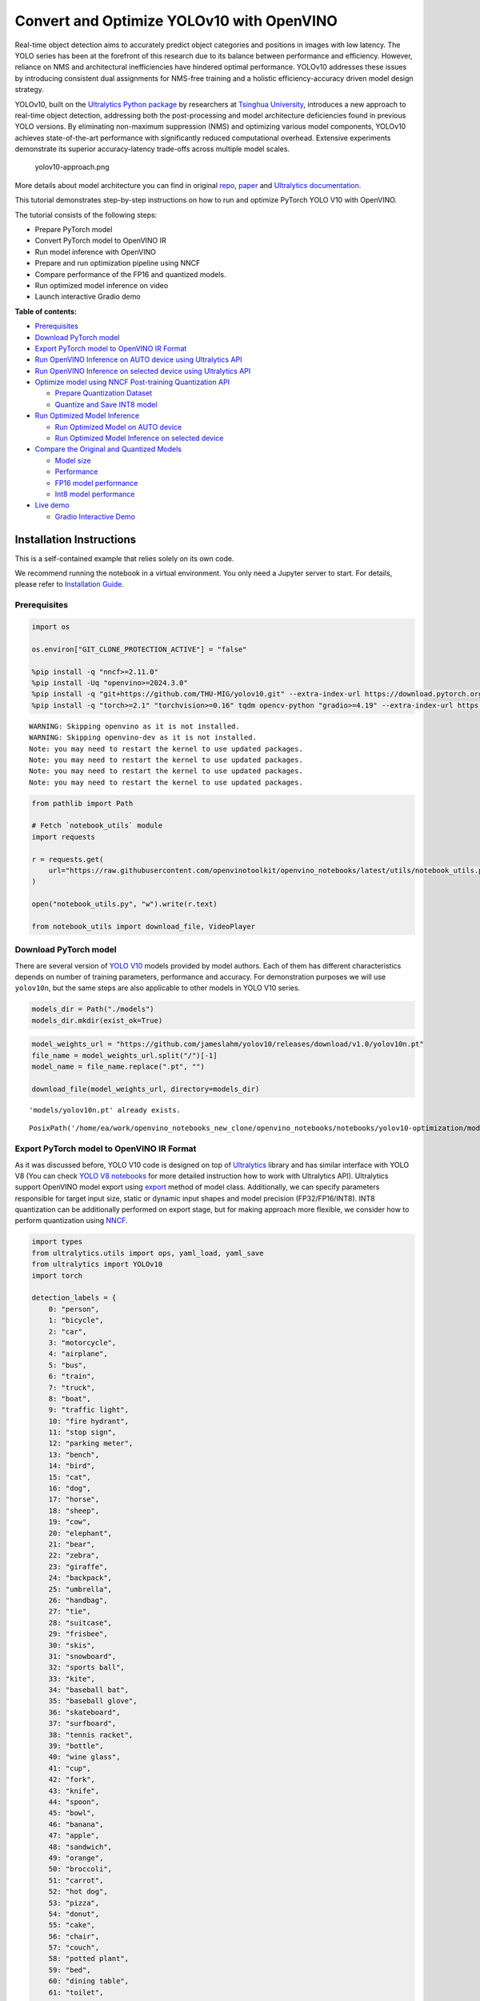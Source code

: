 Convert and Optimize YOLOv10 with OpenVINO
==========================================

Real-time object detection aims to accurately predict object categories
and positions in images with low latency. The YOLO series has been at
the forefront of this research due to its balance between performance
and efficiency. However, reliance on NMS and architectural
inefficiencies have hindered optimal performance. YOLOv10 addresses
these issues by introducing consistent dual assignments for NMS-free
training and a holistic efficiency-accuracy driven model design
strategy.

YOLOv10, built on the `Ultralytics Python
package <https://pypi.org/project/ultralytics/>`__ by researchers at
`Tsinghua University <https://www.tsinghua.edu.cn/en/>`__, introduces a
new approach to real-time object detection, addressing both the
post-processing and model architecture deficiencies found in previous
YOLO versions. By eliminating non-maximum suppression (NMS) and
optimizing various model components, YOLOv10 achieves state-of-the-art
performance with significantly reduced computational overhead. Extensive
experiments demonstrate its superior accuracy-latency trade-offs across
multiple model scales.

.. figure:: https://github.com/ultralytics/ultralytics/assets/26833433/f9b1bec0-928e-41ce-a205-e12db3c4929a
   :alt: yolov10-approach.png

   yolov10-approach.png

More details about model architecture you can find in original
`repo <https://github.com/THU-MIG/yolov10>`__,
`paper <https://arxiv.org/abs/2405.14458>`__ and `Ultralytics
documentation <https://docs.ultralytics.com/models/yolov10/>`__.

This tutorial demonstrates step-by-step instructions on how to run and
optimize PyTorch YOLO V10 with OpenVINO.

The tutorial consists of the following steps:

-  Prepare PyTorch model
-  Convert PyTorch model to OpenVINO IR
-  Run model inference with OpenVINO
-  Prepare and run optimization pipeline using NNCF
-  Compare performance of the FP16 and quantized models.
-  Run optimized model inference on video
-  Launch interactive Gradio demo

**Table of contents:**


-  `Prerequisites <#prerequisites>`__
-  `Download PyTorch model <#download-pytorch-model>`__
-  `Export PyTorch model to OpenVINO IR
   Format <#export-pytorch-model-to-openvino-ir-format>`__
-  `Run OpenVINO Inference on AUTO device using Ultralytics
   API <#run-openvino-inference-on-auto-device-using-ultralytics-api>`__
-  `Run OpenVINO Inference on selected device using Ultralytics
   API <#run-openvino-inference-on-selected-device-using-ultralytics-api>`__
-  `Optimize model using NNCF Post-training Quantization
   API <#optimize-model-using-nncf-post-training-quantization-api>`__

   -  `Prepare Quantization Dataset <#prepare-quantization-dataset>`__
   -  `Quantize and Save INT8 model <#quantize-and-save-int8-model>`__

-  `Run Optimized Model Inference <#run-optimized-model-inference>`__

   -  `Run Optimized Model on AUTO
      device <#run-optimized-model-on-auto-device>`__
   -  `Run Optimized Model Inference on selected
      device <#run-optimized-model-inference-on-selected-device>`__

-  `Compare the Original and Quantized
   Models <#compare-the-original-and-quantized-models>`__

   -  `Model size <#model-size>`__
   -  `Performance <#performance>`__
   -  `FP16 model performance <#fp16-model-performance>`__
   -  `Int8 model performance <#int8-model-performance>`__

-  `Live demo <#live-demo>`__

   -  `Gradio Interactive Demo <#gradio-interactive-demo>`__

Installation Instructions
~~~~~~~~~~~~~~~~~~~~~~~~~

This is a self-contained example that relies solely on its own code.

We recommend running the notebook in a virtual environment. You only
need a Jupyter server to start. For details, please refer to
`Installation
Guide <https://github.com/openvinotoolkit/openvino_notebooks/blob/latest/README.md#-installation-guide>`__.

Prerequisites
-------------



.. code:: ipython3

    import os

    os.environ["GIT_CLONE_PROTECTION_ACTIVE"] = "false"

    %pip install -q "nncf>=2.11.0"
    %pip install -Uq "openvino>=2024.3.0"
    %pip install -q "git+https://github.com/THU-MIG/yolov10.git" --extra-index-url https://download.pytorch.org/whl/cpu
    %pip install -q "torch>=2.1" "torchvision>=0.16" tqdm opencv-python "gradio>=4.19" --extra-index-url https://download.pytorch.org/whl/cpu


.. parsed-literal::

    WARNING: Skipping openvino as it is not installed.
    WARNING: Skipping openvino-dev as it is not installed.
    Note: you may need to restart the kernel to use updated packages.
    Note: you may need to restart the kernel to use updated packages.
    Note: you may need to restart the kernel to use updated packages.
    Note: you may need to restart the kernel to use updated packages.


.. code:: ipython3

    from pathlib import Path

    # Fetch `notebook_utils` module
    import requests

    r = requests.get(
        url="https://raw.githubusercontent.com/openvinotoolkit/openvino_notebooks/latest/utils/notebook_utils.py",
    )

    open("notebook_utils.py", "w").write(r.text)

    from notebook_utils import download_file, VideoPlayer

Download PyTorch model
----------------------



There are several version of `YOLO
V10 <https://github.com/THU-MIG/yolov10/tree/main?tab=readme-ov-file#performance>`__
models provided by model authors. Each of them has different
characteristics depends on number of training parameters, performance
and accuracy. For demonstration purposes we will use ``yolov10n``, but
the same steps are also applicable to other models in YOLO V10 series.

.. code:: ipython3

    models_dir = Path("./models")
    models_dir.mkdir(exist_ok=True)

.. code:: ipython3

    model_weights_url = "https://github.com/jameslahm/yolov10/releases/download/v1.0/yolov10n.pt"
    file_name = model_weights_url.split("/")[-1]
    model_name = file_name.replace(".pt", "")

    download_file(model_weights_url, directory=models_dir)


.. parsed-literal::

    'models/yolov10n.pt' already exists.




.. parsed-literal::

    PosixPath('/home/ea/work/openvino_notebooks_new_clone/openvino_notebooks/notebooks/yolov10-optimization/models/yolov10n.pt')



Export PyTorch model to OpenVINO IR Format
------------------------------------------



As it was discussed before, YOLO V10 code is designed on top of
`Ultralytics <https://docs.ultralytics.com/>`__ library and has similar
interface with YOLO V8 (You can check `YOLO V8
notebooks <https://github.com/openvinotoolkit/openvino_notebooks/tree/latest/notebooks/yolov8-optimization>`__
for more detailed instruction how to work with Ultralytics API).
Ultralytics support OpenVINO model export using
`export <https://docs.ultralytics.com/modes/export/>`__ method of model
class. Additionally, we can specify parameters responsible for target
input size, static or dynamic input shapes and model precision
(FP32/FP16/INT8). INT8 quantization can be additionally performed on
export stage, but for making approach more flexible, we consider how to
perform quantization using
`NNCF <https://github.com/openvinotoolkit/nncf>`__.

.. code:: ipython3

    import types
    from ultralytics.utils import ops, yaml_load, yaml_save
    from ultralytics import YOLOv10
    import torch

    detection_labels = {
        0: "person",
        1: "bicycle",
        2: "car",
        3: "motorcycle",
        4: "airplane",
        5: "bus",
        6: "train",
        7: "truck",
        8: "boat",
        9: "traffic light",
        10: "fire hydrant",
        11: "stop sign",
        12: "parking meter",
        13: "bench",
        14: "bird",
        15: "cat",
        16: "dog",
        17: "horse",
        18: "sheep",
        19: "cow",
        20: "elephant",
        21: "bear",
        22: "zebra",
        23: "giraffe",
        24: "backpack",
        25: "umbrella",
        26: "handbag",
        27: "tie",
        28: "suitcase",
        29: "frisbee",
        30: "skis",
        31: "snowboard",
        32: "sports ball",
        33: "kite",
        34: "baseball bat",
        35: "baseball glove",
        36: "skateboard",
        37: "surfboard",
        38: "tennis racket",
        39: "bottle",
        40: "wine glass",
        41: "cup",
        42: "fork",
        43: "knife",
        44: "spoon",
        45: "bowl",
        46: "banana",
        47: "apple",
        48: "sandwich",
        49: "orange",
        50: "broccoli",
        51: "carrot",
        52: "hot dog",
        53: "pizza",
        54: "donut",
        55: "cake",
        56: "chair",
        57: "couch",
        58: "potted plant",
        59: "bed",
        60: "dining table",
        61: "toilet",
        62: "tv",
        63: "laptop",
        64: "mouse",
        65: "remote",
        66: "keyboard",
        67: "cell phone",
        68: "microwave",
        69: "oven",
        70: "toaster",
        71: "sink",
        72: "refrigerator",
        73: "book",
        74: "clock",
        75: "vase",
        76: "scissors",
        77: "teddy bear",
        78: "hair drier",
        79: "toothbrush",
    }


    def v10_det_head_forward(self, x):
        one2one = self.forward_feat([xi.detach() for xi in x], self.one2one_cv2, self.one2one_cv3)
        if not self.export:
            one2many = super().forward(x)

        if not self.training:
            one2one = self.inference(one2one)
            if not self.export:
                return {"one2many": one2many, "one2one": one2one}
            else:
                assert self.max_det != -1
                boxes, scores, labels = ops.v10postprocess(one2one.permute(0, 2, 1), self.max_det, self.nc)
                return torch.cat(
                    [boxes, scores.unsqueeze(-1), labels.unsqueeze(-1).to(boxes.dtype)],
                    dim=-1,
                )
        else:
            return {"one2many": one2many, "one2one": one2one}


    ov_model_path = models_dir / f"{model_name}_openvino_model/{model_name}.xml"
    if not ov_model_path.exists():
        model = YOLOv10(models_dir / file_name)
        model.model.model[-1].forward = types.MethodType(v10_det_head_forward, model.model.model[-1])
        model.export(format="openvino", dynamic=True, half=True)
        config = yaml_load(ov_model_path.parent / "metadata.yaml")
        config["names"] = detection_labels
        yaml_save(ov_model_path.parent / "metadata.yaml", config)

Run OpenVINO Inference on AUTO device using Ultralytics API
-----------------------------------------------------------



Now, when we exported model to OpenVINO, we can load it directly into
YOLOv10 class, where automatic inference backend will provide
easy-to-use user experience to run OpenVINO YOLOv10 model on the similar
level like for original PyTorch model. The code bellow demonstrates how
to run inference OpenVINO exported model with Ultralytics API on single
image. `AUTO
device <https://github.com/openvinotoolkit/openvino_notebooks/tree/latest/notebooks/auto-device>`__
will be used for launching model.

.. code:: ipython3

    ov_yolo_model = YOLOv10(ov_model_path.parent, task="detect")

.. code:: ipython3

    from PIL import Image

    IMAGE_PATH = Path("./data/coco_bike.jpg")
    download_file(
        url="https://storage.openvinotoolkit.org/repositories/openvino_notebooks/data/data/image/coco_bike.jpg",
        filename=IMAGE_PATH.name,
        directory=IMAGE_PATH.parent,
    )


.. parsed-literal::

    'data/coco_bike.jpg' already exists.




.. parsed-literal::

    PosixPath('/home/ea/work/openvino_notebooks_new_clone/openvino_notebooks/notebooks/yolov10-optimization/data/coco_bike.jpg')



.. code:: ipython3

    res = ov_yolo_model(IMAGE_PATH, iou=0.45, conf=0.2)
    Image.fromarray(res[0].plot()[:, :, ::-1])


.. parsed-literal::

    Loading models/yolov10n_openvino_model for OpenVINO inference...
    requirements: Ultralytics requirement ['openvino>=2024.0.0'] not found, attempting AutoUpdate...
    requirements: ❌ AutoUpdate skipped (offline)
    Using OpenVINO LATENCY mode for batch=1 inference...

    image 1/1 /home/ea/work/openvino_notebooks_new_clone/openvino_notebooks/notebooks/yolov10-optimization/data/coco_bike.jpg: 640x640 1 bicycle, 2 cars, 1 motorcycle, 1 dog, 72.0ms
    Speed: 25.6ms preprocess, 72.0ms inference, 0.6ms postprocess per image at shape (1, 3, 640, 640)




.. image:: yolov10-optimization-with-output_files/yolov10-optimization-with-output_13_1.png



Run OpenVINO Inference on selected device using Ultralytics API
---------------------------------------------------------------



In this part of notebook you can select inference device for running
model inference to compare results with AUTO.

.. code:: ipython3

    import openvino as ov

    import ipywidgets as widgets

    core = ov.Core()

    device = widgets.Dropdown(
        options=core.available_devices + ["AUTO"],
        value="CPU",
        description="Device:",
        disabled=False,
    )

    device




.. parsed-literal::

    Dropdown(description='Device:', options=('CPU', 'GPU.0', 'GPU.1', 'AUTO'), value='CPU')



.. code:: ipython3

    ov_model = core.read_model(ov_model_path)

    # load model on selected device
    if "GPU" in device.value or "NPU" in device.value:
        ov_model.reshape({0: [1, 3, 640, 640]})
    ov_config = {}
    if "GPU" in device.value:
        ov_config = {"GPU_DISABLE_WINOGRAD_CONVOLUTION": "YES"}
    det_compiled_model = core.compile_model(ov_model, device.value, ov_config)

.. code:: ipython3

    ov_yolo_model.predictor.model.ov_compiled_model = det_compiled_model

.. code:: ipython3

    res = ov_yolo_model(IMAGE_PATH, iou=0.45, conf=0.2)


.. parsed-literal::


    image 1/1 /home/ea/work/openvino_notebooks_new_clone/openvino_notebooks/notebooks/yolov10-optimization/data/coco_bike.jpg: 640x640 1 bicycle, 2 cars, 1 motorcycle, 1 dog, 29.1ms
    Speed: 3.2ms preprocess, 29.1ms inference, 0.3ms postprocess per image at shape (1, 3, 640, 640)


.. code:: ipython3

    Image.fromarray(res[0].plot()[:, :, ::-1])




.. image:: yolov10-optimization-with-output_files/yolov10-optimization-with-output_19_0.png



Optimize model using NNCF Post-training Quantization API
--------------------------------------------------------



`NNCF <https://github.com/openvinotoolkit/nncf>`__ provides a suite of
advanced algorithms for Neural Networks inference optimization in
OpenVINO with minimal accuracy drop. We will use 8-bit quantization in
post-training mode (without the fine-tuning pipeline) to optimize
YOLOv10.

The optimization process contains the following steps:

1. Create a Dataset for quantization.
2. Run ``nncf.quantize`` for getting an optimized model.
3. Serialize OpenVINO IR model, using the ``openvino.save_model``
   function.

Quantization is time and memory consuming process, you can skip this
step using checkbox bellow:

.. code:: ipython3

    import ipywidgets as widgets

    int8_model_det_path = models_dir / "int8" / f"{model_name}_openvino_model/{model_name}.xml"
    ov_yolo_int8_model = None

    to_quantize = widgets.Checkbox(
        value=True,
        description="Quantization",
        disabled=False,
    )

    to_quantize




.. parsed-literal::

    Checkbox(value=True, description='Quantization')



.. code:: ipython3

    # Fetch skip_kernel_extension module
    r = requests.get(
        url="https://raw.githubusercontent.com/openvinotoolkit/openvino_notebooks/latest/utils/skip_kernel_extension.py",
    )
    open("skip_kernel_extension.py", "w").write(r.text)

    %load_ext skip_kernel_extension

Prepare Quantization Dataset
~~~~~~~~~~~~~~~~~~~~~~~~~~~~



For starting quantization, we need to prepare dataset. We will use
validation subset from `MS COCO dataset <https://cocodataset.org/>`__
for model quantization and Ultralytics validation data loader for
preparing input data.

.. code:: ipython3

    %%skip not $to_quantize.value

    from zipfile import ZipFile

    from ultralytics.data.utils import DATASETS_DIR

    if not int8_model_det_path.exists():

        DATA_URL = "http://images.cocodataset.org/zips/val2017.zip"
        LABELS_URL = "https://github.com/ultralytics/yolov5/releases/download/v1.0/coco2017labels-segments.zip"
        CFG_URL = "https://raw.githubusercontent.com/ultralytics/ultralytics/v8.1.0/ultralytics/cfg/datasets/coco.yaml"

        OUT_DIR = DATASETS_DIR

        DATA_PATH = OUT_DIR / "val2017.zip"
        LABELS_PATH = OUT_DIR / "coco2017labels-segments.zip"
        CFG_PATH = OUT_DIR / "coco.yaml"

        download_file(DATA_URL, DATA_PATH.name, DATA_PATH.parent)
        download_file(LABELS_URL, LABELS_PATH.name, LABELS_PATH.parent)
        download_file(CFG_URL, CFG_PATH.name, CFG_PATH.parent)

        if not (OUT_DIR / "coco/labels").exists():
            with ZipFile(LABELS_PATH, "r") as zip_ref:
                zip_ref.extractall(OUT_DIR)
            with ZipFile(DATA_PATH, "r") as zip_ref:
                zip_ref.extractall(OUT_DIR / "coco/images")

.. code:: ipython3

    %%skip not $to_quantize.value

    from ultralytics.utils import DEFAULT_CFG
    from ultralytics.cfg import get_cfg
    from ultralytics.data.converter import coco80_to_coco91_class
    from ultralytics.data.utils import check_det_dataset

    if not int8_model_det_path.exists():
        args = get_cfg(cfg=DEFAULT_CFG)
        args.data = str(CFG_PATH)
        det_validator = ov_yolo_model.task_map[ov_yolo_model.task]["validator"](args=args)

        det_validator.data = check_det_dataset(args.data)
        det_validator.stride = 32
        det_data_loader = det_validator.get_dataloader(OUT_DIR / "coco", 1)

NNCF provides ``nncf.Dataset`` wrapper for using native framework
dataloaders in quantization pipeline. Additionally, we specify transform
function that will be responsible for preparing input data in model
expected format.

.. code:: ipython3

    %%skip not $to_quantize.value

    import nncf
    from typing import Dict


    def transform_fn(data_item:Dict):
        """
        Quantization transform function. Extracts and preprocess input data from dataloader item for quantization.
        Parameters:
           data_item: Dict with data item produced by DataLoader during iteration
        Returns:
            input_tensor: Input data for quantization
        """
        input_tensor = det_validator.preprocess(data_item)['img'].numpy()
        return input_tensor

    if not int8_model_det_path.exists():
        quantization_dataset = nncf.Dataset(det_data_loader, transform_fn)


.. parsed-literal::

    INFO:nncf:NNCF initialized successfully. Supported frameworks detected: torch, openvino


Quantize and Save INT8 model
~~~~~~~~~~~~~~~~~~~~~~~~~~~~



The ``nncf.quantize`` function provides an interface for model
quantization. It requires an instance of the OpenVINO Model and
quantization dataset. Optionally, some additional parameters for the
configuration quantization process (number of samples for quantization,
preset, ignored scope, etc.) can be provided. YOLOv10 model contains
non-ReLU activation functions, which require asymmetric quantization of
activations. To achieve a better result, we will use a ``mixed``
quantization preset. It provides symmetric quantization of weights and
asymmetric quantization of activations.

   **Note**: Model post-training quantization is time-consuming process.
   Be patient, it can take several minutes depending on your hardware.

.. code:: ipython3

    %%skip not $to_quantize.value

    import shutil

    if not int8_model_det_path.exists():
        quantized_det_model = nncf.quantize(
            ov_model,
            quantization_dataset,
            preset=nncf.QuantizationPreset.MIXED,
        )

        ov.save_model(quantized_det_model,  int8_model_det_path)
        shutil.copy(ov_model_path.parent / "metadata.yaml", int8_model_det_path.parent / "metadata.yaml")

Run Optimized Model Inference
-----------------------------



The way of usage INT8 quantized model is the same like for model before
quantization. Let’s check inference result of quantized model on single
image

Run Optimized Model on AUTO device
~~~~~~~~~~~~~~~~~~~~~~~~~~~~~~~~~~



.. code:: ipython3

    %%skip not $to_quantize.value
    ov_yolo_int8_model = YOLOv10(int8_model_det_path.parent, task="detect")

.. code:: ipython3

    %%skip not $to_quantize.value
    res = ov_yolo_int8_model(IMAGE_PATH, iou=0.45, conf=0.2)


.. parsed-literal::

    Loading models/int8/yolov10n_openvino_model for OpenVINO inference...
    requirements: Ultralytics requirement ['openvino>=2024.0.0'] not found, attempting AutoUpdate...
    requirements: ❌ AutoUpdate skipped (offline)
    Using OpenVINO LATENCY mode for batch=1 inference...

    image 1/1 /home/ea/work/openvino_notebooks_new_clone/openvino_notebooks/notebooks/yolov10-optimization/data/coco_bike.jpg: 640x640 1 bicycle, 3 cars, 2 motorcycles, 1 dog, 92.3ms
    Speed: 3.7ms preprocess, 92.3ms inference, 0.4ms postprocess per image at shape (1, 3, 640, 640)


.. code:: ipython3

    Image.fromarray(res[0].plot()[:, :, ::-1])




.. image:: yolov10-optimization-with-output_files/yolov10-optimization-with-output_34_0.png



Run Optimized Model Inference on selected device
~~~~~~~~~~~~~~~~~~~~~~~~~~~~~~~~~~~~~~~~~~~~~~~~



.. code:: ipython3

    %%skip not $to_quantize.value

    device

.. code:: ipython3

    %%skip not $to_quantize.value

    ov_config = {}
    if "GPU" in device.value or "NPU" in device.value:
        ov_model.reshape({0: [1, 3, 640, 640]})
    ov_config = {}
    if "GPU" in device.value:
        ov_config = {"GPU_DISABLE_WINOGRAD_CONVOLUTION": "YES"}

    quantized_det_model = core.read_model(int8_model_det_path)
    quantized_det_compiled_model = core.compile_model(quantized_det_model, device.value, ov_config)

    ov_yolo_int8_model.predictor.model.ov_compiled_model = quantized_det_compiled_model

    res = ov_yolo_int8_model(IMAGE_PATH,  iou=0.45, conf=0.2)


.. parsed-literal::


    image 1/1 /home/ea/work/openvino_notebooks_new_clone/openvino_notebooks/notebooks/yolov10-optimization/data/coco_bike.jpg: 640x640 1 bicycle, 3 cars, 2 motorcycles, 1 dog, 26.5ms
    Speed: 7.4ms preprocess, 26.5ms inference, 0.3ms postprocess per image at shape (1, 3, 640, 640)


.. code:: ipython3

    Image.fromarray(res[0].plot()[:, :, ::-1])




.. image:: yolov10-optimization-with-output_files/yolov10-optimization-with-output_38_0.png



Compare the Original and Quantized Models
-----------------------------------------



Model size
~~~~~~~~~~



.. code:: ipython3

    ov_model_weights = ov_model_path.with_suffix(".bin")
    print(f"Size of FP16 model is {ov_model_weights.stat().st_size / 1024 / 1024:.2f} MB")
    if int8_model_det_path.exists():
        ov_int8_weights = int8_model_det_path.with_suffix(".bin")
        print(f"Size of model with INT8 compressed weights is {ov_int8_weights.stat().st_size / 1024 / 1024:.2f} MB")
        print(f"Compression rate for INT8 model: {ov_model_weights.stat().st_size / ov_int8_weights.stat().st_size:.3f}")


.. parsed-literal::

    Size of FP16 model is 4.39 MB
    Size of model with INT8 compressed weights is 2.25 MB
    Compression rate for INT8 model: 1.954


Performance
~~~~~~~~~~~



FP16 model performance
~~~~~~~~~~~~~~~~~~~~~~



.. code:: ipython3

    !benchmark_app -m $ov_model_path -d $device.value -api async -shape "[1,3,640,640]" -t 15


.. parsed-literal::

    [Step 1/11] Parsing and validating input arguments
    [ INFO ] Parsing input parameters
    [Step 2/11] Loading OpenVINO Runtime
    [ INFO ] OpenVINO:
    [ INFO ] Build ................................. 2024.2.0-15496-17f8e86e5f2-releases/2024/2
    [ INFO ]
    [ INFO ] Device info:
    [ INFO ] CPU
    [ INFO ] Build ................................. 2024.2.0-15496-17f8e86e5f2-releases/2024/2
    [ INFO ]
    [ INFO ]
    [Step 3/11] Setting device configuration
    [ WARNING ] Performance hint was not explicitly specified in command line. Device(CPU) performance hint will be set to PerformanceMode.THROUGHPUT.
    [Step 4/11] Reading model files
    [ INFO ] Loading model files
    [ INFO ] Read model took 31.92 ms
    [ INFO ] Original model I/O parameters:
    [ INFO ] Model inputs:
    [ INFO ]     x (node: x) : f32 / [...] / [?,3,?,?]
    [ INFO ] Model outputs:
    [ INFO ]     ***NO_NAME*** (node: __module.model.23/aten::cat/Concat_8) : f32 / [...] / [?,300,6]
    [Step 5/11] Resizing model to match image sizes and given batch
    [ INFO ] Model batch size: 1
    [ INFO ] Reshaping model: 'x': [1,3,640,640]
    [ INFO ] Reshape model took 17.77 ms
    [Step 6/11] Configuring input of the model
    [ INFO ] Model inputs:
    [ INFO ]     x (node: x) : u8 / [N,C,H,W] / [1,3,640,640]
    [ INFO ] Model outputs:
    [ INFO ]     ***NO_NAME*** (node: __module.model.23/aten::cat/Concat_8) : f32 / [...] / [1,300,6]
    [Step 7/11] Loading the model to the device
    [ INFO ] Compile model took 303.83 ms
    [Step 8/11] Querying optimal runtime parameters
    [ INFO ] Model:
    [ INFO ]   NETWORK_NAME: Model0
    [ INFO ]   OPTIMAL_NUMBER_OF_INFER_REQUESTS: 12
    [ INFO ]   NUM_STREAMS: 12
    [ INFO ]   INFERENCE_NUM_THREADS: 36
    [ INFO ]   PERF_COUNT: NO
    [ INFO ]   INFERENCE_PRECISION_HINT: <Type: 'float32'>
    [ INFO ]   PERFORMANCE_HINT: THROUGHPUT
    [ INFO ]   EXECUTION_MODE_HINT: ExecutionMode.PERFORMANCE
    [ INFO ]   PERFORMANCE_HINT_NUM_REQUESTS: 0
    [ INFO ]   ENABLE_CPU_PINNING: True
    [ INFO ]   SCHEDULING_CORE_TYPE: SchedulingCoreType.ANY_CORE
    [ INFO ]   MODEL_DISTRIBUTION_POLICY: set()
    [ INFO ]   ENABLE_HYPER_THREADING: True
    [ INFO ]   EXECUTION_DEVICES: ['CPU']
    [ INFO ]   CPU_DENORMALS_OPTIMIZATION: False
    [ INFO ]   LOG_LEVEL: Level.NO
    [ INFO ]   CPU_SPARSE_WEIGHTS_DECOMPRESSION_RATE: 1.0
    [ INFO ]   DYNAMIC_QUANTIZATION_GROUP_SIZE: 0
    [ INFO ]   KV_CACHE_PRECISION: <Type: 'float16'>
    [ INFO ]   AFFINITY: Affinity.CORE
    [Step 9/11] Creating infer requests and preparing input tensors
    [ WARNING ] No input files were given for input 'x'!. This input will be filled with random values!
    [ INFO ] Fill input 'x' with random values
    [Step 10/11] Measuring performance (Start inference asynchronously, 12 inference requests, limits: 15000 ms duration)
    [ INFO ] Benchmarking in inference only mode (inputs filling are not included in measurement loop).
    [ INFO ] First inference took 30.60 ms
    [Step 11/11] Dumping statistics report
    [ INFO ] Execution Devices:['CPU']
    [ INFO ] Count:            2424 iterations
    [ INFO ] Duration:         15093.22 ms
    [ INFO ] Latency:
    [ INFO ]    Median:        72.34 ms
    [ INFO ]    Average:       74.46 ms
    [ INFO ]    Min:           45.87 ms
    [ INFO ]    Max:           147.25 ms
    [ INFO ] Throughput:   160.60 FPS


Int8 model performance
~~~~~~~~~~~~~~~~~~~~~~



.. code:: ipython3

    if int8_model_det_path.exists():
        !benchmark_app -m $int8_model_det_path -d $device.value -api async -shape "[1,3,640,640]" -t 15


.. parsed-literal::

    [Step 1/11] Parsing and validating input arguments
    [ INFO ] Parsing input parameters
    [Step 2/11] Loading OpenVINO Runtime
    [ INFO ] OpenVINO:
    [ INFO ] Build ................................. 2024.2.0-15496-17f8e86e5f2-releases/2024/2
    [ INFO ]
    [ INFO ] Device info:
    [ INFO ] CPU
    [ INFO ] Build ................................. 2024.2.0-15496-17f8e86e5f2-releases/2024/2
    [ INFO ]
    [ INFO ]
    [Step 3/11] Setting device configuration
    [ WARNING ] Performance hint was not explicitly specified in command line. Device(CPU) performance hint will be set to PerformanceMode.THROUGHPUT.
    [Step 4/11] Reading model files
    [ INFO ] Loading model files
    [ INFO ] Read model took 38.75 ms
    [ INFO ] Original model I/O parameters:
    [ INFO ] Model inputs:
    [ INFO ]     x (node: x) : f32 / [...] / [?,3,?,?]
    [ INFO ] Model outputs:
    [ INFO ]     ***NO_NAME*** (node: __module.model.23/aten::cat/Concat_8) : f32 / [...] / [?,300,6]
    [Step 5/11] Resizing model to match image sizes and given batch
    [ INFO ] Model batch size: 1
    [ INFO ] Reshaping model: 'x': [1,3,640,640]
    [ INFO ] Reshape model took 18.33 ms
    [Step 6/11] Configuring input of the model
    [ INFO ] Model inputs:
    [ INFO ]     x (node: x) : u8 / [N,C,H,W] / [1,3,640,640]
    [ INFO ] Model outputs:
    [ INFO ]     ***NO_NAME*** (node: __module.model.23/aten::cat/Concat_8) : f32 / [...] / [1,300,6]
    [Step 7/11] Loading the model to the device
    [ INFO ] Compile model took 622.99 ms
    [Step 8/11] Querying optimal runtime parameters
    [ INFO ] Model:
    [ INFO ]   NETWORK_NAME: Model0
    [ INFO ]   OPTIMAL_NUMBER_OF_INFER_REQUESTS: 18
    [ INFO ]   NUM_STREAMS: 18
    [ INFO ]   INFERENCE_NUM_THREADS: 36
    [ INFO ]   PERF_COUNT: NO
    [ INFO ]   INFERENCE_PRECISION_HINT: <Type: 'float32'>
    [ INFO ]   PERFORMANCE_HINT: THROUGHPUT
    [ INFO ]   EXECUTION_MODE_HINT: ExecutionMode.PERFORMANCE
    [ INFO ]   PERFORMANCE_HINT_NUM_REQUESTS: 0
    [ INFO ]   ENABLE_CPU_PINNING: True
    [ INFO ]   SCHEDULING_CORE_TYPE: SchedulingCoreType.ANY_CORE
    [ INFO ]   MODEL_DISTRIBUTION_POLICY: set()
    [ INFO ]   ENABLE_HYPER_THREADING: True
    [ INFO ]   EXECUTION_DEVICES: ['CPU']
    [ INFO ]   CPU_DENORMALS_OPTIMIZATION: False
    [ INFO ]   LOG_LEVEL: Level.NO
    [ INFO ]   CPU_SPARSE_WEIGHTS_DECOMPRESSION_RATE: 1.0
    [ INFO ]   DYNAMIC_QUANTIZATION_GROUP_SIZE: 0
    [ INFO ]   KV_CACHE_PRECISION: <Type: 'float16'>
    [ INFO ]   AFFINITY: Affinity.CORE
    [Step 9/11] Creating infer requests and preparing input tensors
    [ WARNING ] No input files were given for input 'x'!. This input will be filled with random values!
    [ INFO ] Fill input 'x' with random values
    [Step 10/11] Measuring performance (Start inference asynchronously, 18 inference requests, limits: 15000 ms duration)
    [ INFO ] Benchmarking in inference only mode (inputs filling are not included in measurement loop).
    [ INFO ] First inference took 28.26 ms
    [Step 11/11] Dumping statistics report
    [ INFO ] Execution Devices:['CPU']
    [ INFO ] Count:            5886 iterations
    [ INFO ] Duration:         15067.10 ms
    [ INFO ] Latency:
    [ INFO ]    Median:        44.39 ms
    [ INFO ]    Average:       45.89 ms
    [ INFO ]    Min:           29.73 ms
    [ INFO ]    Max:           110.52 ms
    [ INFO ] Throughput:   390.65 FPS


Live demo
---------



The following code runs model inference on a video:

.. code:: ipython3

    import collections
    import time
    from IPython import display
    import cv2
    import numpy as np


    # Main processing function to run object detection.
    def run_object_detection(
        source=0,
        flip=False,
        use_popup=False,
        skip_first_frames=0,
        det_model=ov_yolo_int8_model,
        device=device.value,
    ):
        player = None
        try:
            # Create a video player to play with target fps.
            player = VideoPlayer(source=source, flip=flip, fps=30, skip_first_frames=skip_first_frames)
            # Start capturing.
            player.start()
            if use_popup:
                title = "Press ESC to Exit"
                cv2.namedWindow(winname=title, flags=cv2.WINDOW_GUI_NORMAL | cv2.WINDOW_AUTOSIZE)

            processing_times = collections.deque()
            while True:
                # Grab the frame.
                frame = player.next()
                if frame is None:
                    print("Source ended")
                    break
                # If the frame is larger than full HD, reduce size to improve the performance.
                scale = 1280 / max(frame.shape)
                if scale < 1:
                    frame = cv2.resize(
                        src=frame,
                        dsize=None,
                        fx=scale,
                        fy=scale,
                        interpolation=cv2.INTER_AREA,
                    )
                # Get the results.
                input_image = np.array(frame)

                start_time = time.time()
                detections = det_model(input_image, iou=0.45, conf=0.2, verbose=False)
                stop_time = time.time()
                frame = detections[0].plot()

                processing_times.append(stop_time - start_time)
                # Use processing times from last 200 frames.
                if len(processing_times) > 200:
                    processing_times.popleft()

                _, f_width = frame.shape[:2]
                # Mean processing time [ms].
                processing_time = np.mean(processing_times) * 1000
                fps = 1000 / processing_time
                cv2.putText(
                    img=frame,
                    text=f"Inference time: {processing_time:.1f}ms ({fps:.1f} FPS)",
                    org=(20, 40),
                    fontFace=cv2.FONT_HERSHEY_COMPLEX,
                    fontScale=f_width / 1000,
                    color=(0, 0, 255),
                    thickness=1,
                    lineType=cv2.LINE_AA,
                )
                # Use this workaround if there is flickering.
                if use_popup:
                    cv2.imshow(winname=title, mat=frame)
                    key = cv2.waitKey(1)
                    # escape = 27
                    if key == 27:
                        break
                else:
                    # Encode numpy array to jpg.
                    _, encoded_img = cv2.imencode(ext=".jpg", img=frame, params=[cv2.IMWRITE_JPEG_QUALITY, 100])
                    # Create an IPython image.
                    i = display.Image(data=encoded_img)
                    # Display the image in this notebook.
                    display.clear_output(wait=True)
                    display.display(i)
        # ctrl-c
        except KeyboardInterrupt:
            print("Interrupted")
        # any different error
        except RuntimeError as e:
            print(e)
        finally:
            if player is not None:
                # Stop capturing.
                player.stop()
            if use_popup:
                cv2.destroyAllWindows()

.. code:: ipython3

    use_int8 = widgets.Checkbox(
        value=ov_yolo_int8_model is not None,
        description="Use int8 model",
        disabled=ov_yolo_int8_model is None,
    )

    use_int8




.. parsed-literal::

    Checkbox(value=True, description='Use int8 model')



.. code:: ipython3

    WEBCAM_INFERENCE = False

    if WEBCAM_INFERENCE:
        VIDEO_SOURCE = 0  # Webcam
    else:
        download_file(
            "https://storage.openvinotoolkit.org/repositories/openvino_notebooks/data/data/video/people.mp4",
            directory="data",
        )
        VIDEO_SOURCE = "data/people.mp4"


.. parsed-literal::

    'data/people.mp4' already exists.


.. code:: ipython3

    run_object_detection(
        det_model=ov_yolo_model if not use_int8.value else ov_yolo_int8_model,
        source=VIDEO_SOURCE,
        flip=True,
        use_popup=False,
    )



.. image:: yolov10-optimization-with-output_files/yolov10-optimization-with-output_50_0.png


.. parsed-literal::

    Source ended


Gradio Interactive Demo
~~~~~~~~~~~~~~~~~~~~~~~



.. code:: ipython3

    import gradio as gr


    def yolov10_inference(image, int8, conf_threshold, iou_threshold):
        model = ov_yolo_model if not int8 else ov_yolo_int8_model
        results = model(source=image, iou=iou_threshold, conf=conf_threshold, verbose=False)[0]
        annotated_image = Image.fromarray(results.plot())

        return annotated_image


    with gr.Blocks() as demo:
        gr.HTML(
            """
        <h1 style='text-align: center'>
        YOLOv10: Real-Time End-to-End Object Detection using OpenVINO
        </h1>
        """
        )
        with gr.Row():
            with gr.Column():
                image = gr.Image(type="numpy", label="Image")
                conf_threshold = gr.Slider(
                    label="Confidence Threshold",
                    minimum=0.1,
                    maximum=1.0,
                    step=0.1,
                    value=0.2,
                )
                iou_threshold = gr.Slider(
                    label="IoU Threshold",
                    minimum=0.1,
                    maximum=1.0,
                    step=0.1,
                    value=0.45,
                )
                use_int8 = gr.Checkbox(
                    value=ov_yolo_int8_model is not None,
                    visible=ov_yolo_int8_model is not None,
                    label="Use INT8 model",
                )
                yolov10_infer = gr.Button(value="Detect Objects")

            with gr.Column():
                output_image = gr.Image(type="pil", label="Annotated Image")

            yolov10_infer.click(
                fn=yolov10_inference,
                inputs=[
                    image,
                    use_int8,
                    conf_threshold,
                    iou_threshold,
                ],
                outputs=[output_image],
            )
        examples = gr.Examples(
            [
                "data/coco_bike.jpg",
            ],
            inputs=[
                image,
            ],
        )


    try:
        demo.launch(debug=False)
    except Exception:
        demo.launch(debug=False, share=True)

